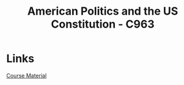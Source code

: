 :PROPERTIES:
:ID:       2d781bd3-2da9-4cbb-89e0-fba5e816bc4d
:mtime:    20230711120937
:ctime:    20230711120928
:END:
#+title: American Politics and the US Constitution - C963

* Links

[[https:lrps.wgu.edu/provision/368342113][Course Material]]
